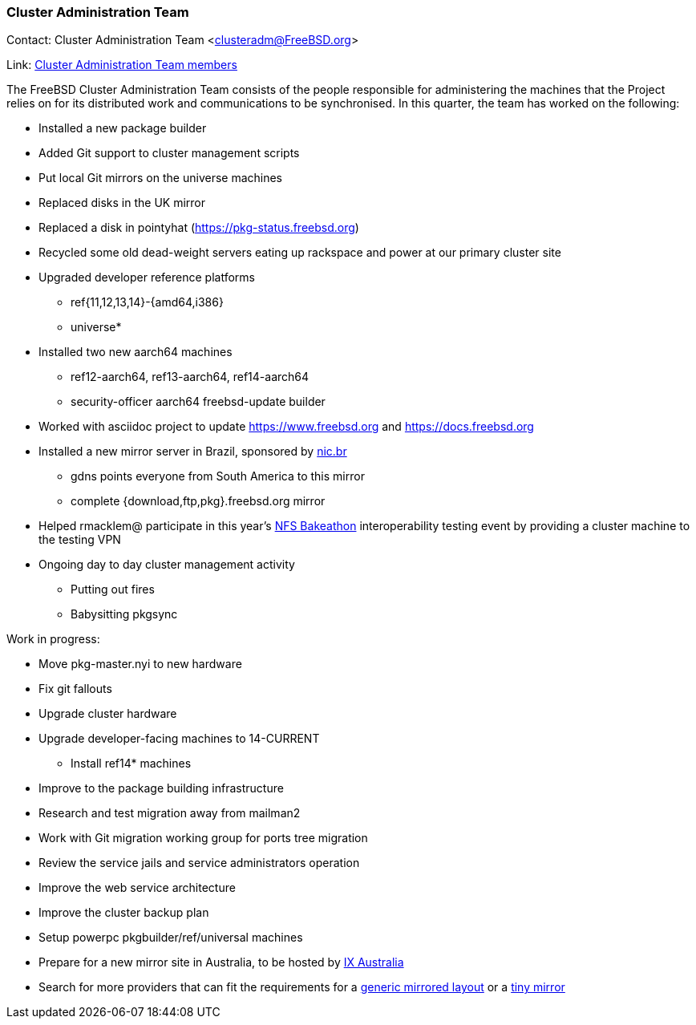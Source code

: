 === Cluster Administration Team

Contact: Cluster Administration Team <clusteradm@FreeBSD.org>

Link: link:https://www.freebsd.org/administration/#t-clusteradm[Cluster Administration Team members]

The FreeBSD Cluster Administration Team consists of the people responsible for administering the machines that the Project relies on for its distributed work and communications to be synchronised. In this quarter, the team has worked on the following:

* Installed a new package builder
* Added Git support to cluster management scripts
* Put local Git mirrors on the universe machines
* Replaced disks in the UK mirror
* Replaced a disk in pointyhat (https://pkg-status.freebsd.org)
* Recycled some old dead-weight servers eating up rackspace and power at our primary cluster site
* Upgraded developer reference platforms
** ref{11,12,13,14}-{amd64,i386}
** universe*
* Installed two new aarch64 machines
** ref12-aarch64, ref13-aarch64, ref14-aarch64
** security-officer aarch64 freebsd-update builder
* Worked with asciidoc project to update https://www.freebsd.org and https://docs.freebsd.org
* Installed a new mirror server in Brazil, sponsored by link:https://nic.br[nic.br]
** gdns points everyone from South America to this mirror
** complete {download,ftp,pkg}.freebsd.org mirror
* Helped rmacklem@ participate in this year's link:http://www.nfsv4bat.org/Events/2021/Feb/BAT/index.html[NFS Bakeathon] interoperability testing event by providing a cluster machine to the testing VPN
* Ongoing day to day cluster management activity
** Putting out fires
** Babysitting pkgsync

Work in progress:

* Move pkg-master.nyi to new hardware
* Fix git fallouts
* Upgrade cluster hardware
* Upgrade developer-facing machines to 14-CURRENT
** Install ref14* machines
* Improve to the package building infrastructure
* Research and test migration away from mailman2
* Work with Git migration working group for ports tree migration
* Review the service jails and service administrators operation
* Improve the web service architecture
* Improve the cluster backup plan
* Setup powerpc pkgbuilder/ref/universal machines
* Prepare for a new mirror site in Australia, to be hosted by link:https://www.ix.asn.au[IX Australia]
* Search for more providers that can fit the requirements for a link:https://wiki.freebsd.org/Teams/clusteradm/generic-mirror-layout[generic mirrored layout] or a link:https://wiki.freebsd.org/Teams/clusteradm/tiny-mirror[tiny mirror]
